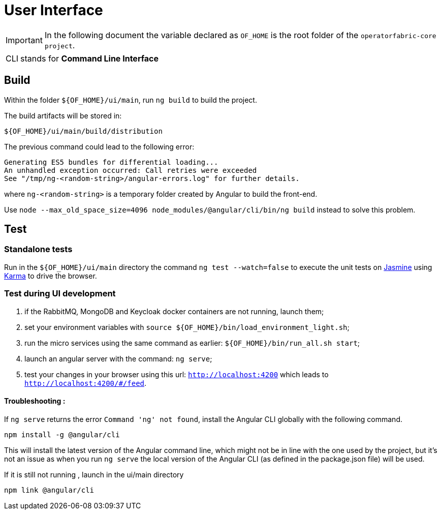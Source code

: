 // Copyright (c) 2018-2022 RTE (http://www.rte-france.com)
// See AUTHORS.txt
// This document is subject to the terms of the Creative Commons Attribution 4.0 International license.
// If a copy of the license was not distributed with this
// file, You can obtain one at https://creativecommons.org/licenses/by/4.0/.
// SPDX-License-Identifier: CC-BY-4.0

= User Interface

IMPORTANT: In the following document the variable declared as `OF_HOME` is the root folder of the `operatorfabric-core project`.

[horizontal]
CLI:: stands for *Command Line Interface*


== Build

Within the folder `${OF_HOME}/ui/main`, run `ng build` to build the project.

The build artifacts will be stored in:

[source,shell]
----
${OF_HOME}/ui/main/build/distribution
----

The previous command could lead to the following error:
[source, shell]
----
Generating ES5 bundles for differential loading...
An unhandled exception occurred: Call retries were exceeded
See "/tmp/ng-<random-string>/angular-errors.log" for further details.
----

where `ng-<random-string>` is a temporary folder created by Angular to build the front-end.

Use `node --max_old_space_size=4096 node_modules/@angular/cli/bin/ng build` instead to solve this problem.

== Test

=== Standalone tests

Run in the `${OF_HOME}/ui/main` directory the command `ng test --watch=false` to execute the unit tests
on https://jasmine.github.io[Jasmine] using https://karma-runner.github.io[Karma] to drive the browser.

=== Test during UI development

. if the RabbitMQ, MongoDB and Keycloak docker containers are not running, launch them;
. set your environment variables with `source ${OF_HOME}/bin/load_environment_light.sh`;
. run the micro services using the same command as earlier: `${OF_HOME}/bin/run_all.sh start`;
. launch an angular server with the command: `ng serve`;
. test your changes in your browser using this url: `http://localhost:4200` which leads to `http://localhost:4200/#/feed`.

==== Troubleshooting : 

If `ng serve` returns the error `Command 'ng' not found`, install the Angular CLI globally with the following
command.

----
npm install -g @angular/cli
----

This will install the latest version of the Angular command line, which might not be in line with the one used by the
project, but it's not an issue as when you run `ng serve` the local version of the Angular CLI
(as defined in the package.json file) will be used.

If it is still not running , launch in the ui/main directory 

----
npm link @angular/cli
----